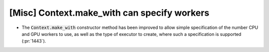 [Misc] Context.make_with can specify workers
============================================

* The :code:`Context.make_with` constructor method has been improved
  to allow simple specification of the number CPU and GPU workers to use,
  as well as the type of executor to create, where such a specification is
  supported (:pr:`1443`).
